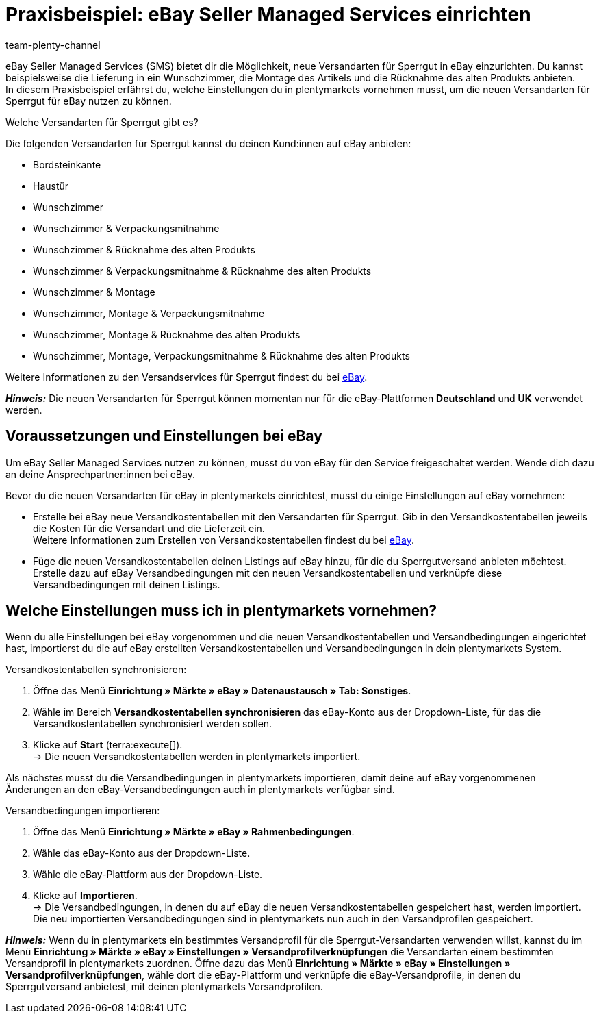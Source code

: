 = Praxisbeispiel: eBay Seller Managed Services einrichten
:author: team-plenty-channel
:keywords: eBay SMS, eBay Versandservice, eBay Versandarten, eBay Versandprofile, Sperrgutversand, Sperrgut, Lieferservices, eBay Versand
:description: In diesem Praxisbeispiel erfährst du, wie du Versandarten für Sperrgut für eBay in plentymarkets einrichtest.

eBay Seller Managed Services (SMS) bietet dir die Möglichkeit, neue Versandarten für Sperrgut in eBay einzurichten. Du kannst beispielsweise die Lieferung in ein Wunschzimmer, die Montage des Artikels und die Rücknahme des alten Produkts anbieten. +
In diesem Praxisbeispiel erfährst du, welche Einstellungen du in plentymarkets vornehmen musst, um die neuen Versandarten für Sperrgut für eBay nutzen zu können.

[.collapseBox]
.Welche Versandarten für Sperrgut gibt es?
--
Die folgenden Versandarten für Sperrgut kannst du deinen Kund:innen auf eBay anbieten:

* Bordsteinkante
* Haustür
* Wunschzimmer
* Wunschzimmer & Verpackungsmitnahme
* Wunschzimmer & Rücknahme des alten Produkts
* Wunschzimmer & Verpackungsmitnahme & Rücknahme des alten Produkts
* Wunschzimmer & Montage
* Wunschzimmer, Montage & Verpackungsmitnahme
* Wunschzimmer, Montage & Rücknahme des alten Produkts
* Wunschzimmer, Montage, Verpackungsmitnahme & Rücknahme des alten Produkts

Weitere Informationen zu den Versandservices für Sperrgut findest du bei link:https://www.ebay.de/verkaeuferportal/versand/gewerblich/sperrgutversand-services[eBay^].
--

*_Hinweis:_* Die neuen Versandarten für Sperrgut können momentan nur für die eBay-Plattformen *Deutschland* und *UK* verwendet werden.

== Voraussetzungen und Einstellungen bei eBay

Um eBay Seller Managed Services nutzen zu können, musst du von eBay für den Service freigeschaltet werden. Wende dich dazu an deine Ansprechpartner:innen bei eBay.

Bevor du die neuen Versandarten für eBay in plentymarkets einrichtest, musst du einige Einstellungen auf eBay vornehmen:

* Erstelle bei eBay neue Versandkostentabellen mit den Versandarten für Sperrgut. Gib in den Versandkostentabellen jeweils die Kosten für die Versandart und die Lieferzeit ein. +
Weitere Informationen zum Erstellen von Versandkostentabellen findest du bei link:https://www.ebay.de/help/shipping-items/selling/setting-shipping-options/seller-managed-services?id=5386[eBay^].

* Füge die neuen Versandkostentabellen deinen Listings auf eBay hinzu, für die du Sperrgutversand anbieten möchtest. Erstelle dazu auf eBay Versandbedingungen mit den neuen Versandkostentabellen und verknüpfe diese Versandbedingungen mit deinen Listings.

== Welche Einstellungen muss ich in plentymarkets vornehmen?

Wenn du alle Einstellungen bei eBay vorgenommen und die neuen Versandkostentabellen und Versandbedingungen eingerichtet hast, importierst du die auf eBay erstellten Versandkostentabellen und Versandbedingungen in dein plentymarkets System.

[.instruction]
Versandkostentabellen synchronisieren:

. Öffne das Menü *Einrichtung » Märkte » eBay » Datenaustausch » Tab: Sonstiges*.
. Wähle im Bereich *Versandkostentabellen synchronisieren* das eBay-Konto aus der Dropdown-Liste, für das die Versandkostentabellen synchronisiert werden sollen.
. Klicke auf *Start* (terra:execute[]). +
→ Die neuen Versandkostentabellen werden in plentymarkets importiert.

Als nächstes musst du die Versandbedingungen in plentymarkets importieren, damit deine auf eBay vorgenommenen Änderungen an den eBay-Versandbedingungen auch in plentymarkets verfügbar sind.

[.instruction]
Versandbedingungen importieren:

. Öffne das Menü *Einrichtung » Märkte » eBay » Rahmenbedingungen*.
. Wähle das eBay-Konto aus der Dropdown-Liste.
. Wähle die eBay-Plattform aus der Dropdown-Liste.
. Klicke auf *Importieren*. +
→ Die Versandbedingungen, in denen du auf eBay die neuen Versandkostentabellen gespeichert hast, werden importiert. Die neu importierten Versandbedingungen sind in plentymarkets nun auch in den Versandprofilen gespeichert.

*_Hinweis:_* Wenn du in plentymarkets ein bestimmtes Versandprofil für die Sperrgut-Versandarten verwenden willst, kannst du im Menü *Einrichtung » Märkte » eBay » Einstellungen » Versandprofilverknüpfungen* die Versandarten einem bestimmten Versandprofil in plentymarkets zuordnen. Öffne dazu das Menü *Einrichtung » Märkte » eBay » Einstellungen » Versandprofilverknüpfungen*, wähle dort die eBay-Plattform und verknüpfe die eBay-Versandprofile, in denen du Sperrgutversand anbietest, mit deinen plentymarkets Versandprofilen.